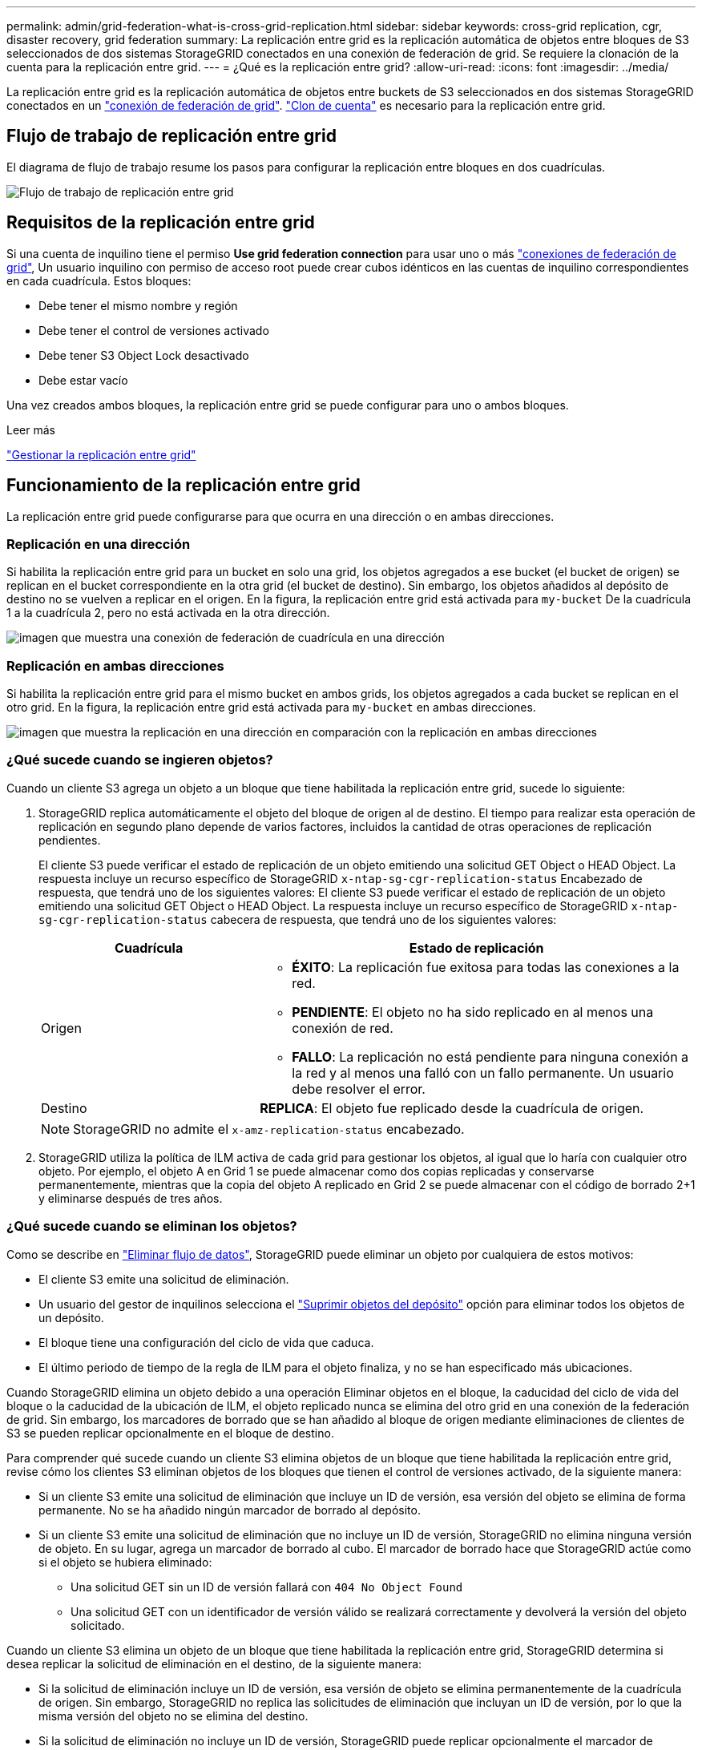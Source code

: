 ---
permalink: admin/grid-federation-what-is-cross-grid-replication.html 
sidebar: sidebar 
keywords: cross-grid replication, cgr, disaster recovery, grid federation 
summary: La replicación entre grid es la replicación automática de objetos entre bloques de S3 seleccionados de dos sistemas StorageGRID conectados en una conexión de federación de grid. Se requiere la clonación de la cuenta para la replicación entre grid. 
---
= ¿Qué es la replicación entre grid?
:allow-uri-read: 
:icons: font
:imagesdir: ../media/


[role="lead"]
La replicación entre grid es la replicación automática de objetos entre buckets de S3 seleccionados en dos sistemas StorageGRID conectados en un link:grid-federation-overview.html["conexión de federación de grid"]. link:grid-federation-what-is-account-clone.html["Clon de cuenta"] es necesario para la replicación entre grid.



== Flujo de trabajo de replicación entre grid

El diagrama de flujo de trabajo resume los pasos para configurar la replicación entre bloques en dos cuadrículas.

image:../media/grid-federation-cgr-workflow.png["Flujo de trabajo de replicación entre grid"]



== Requisitos de la replicación entre grid

Si una cuenta de inquilino tiene el permiso *Use grid federation connection* para usar uno o más link:grid-federation-overview.html["conexiones de federación de grid"], Un usuario inquilino con permiso de acceso root puede crear cubos idénticos en las cuentas de inquilino correspondientes en cada cuadrícula. Estos bloques:

* Debe tener el mismo nombre y región
* Debe tener el control de versiones activado
* Debe tener S3 Object Lock desactivado
* Debe estar vacío


Una vez creados ambos bloques, la replicación entre grid se puede configurar para uno o ambos bloques.

.Leer más
link:../tenant/grid-federation-manage-cross-grid-replication.html["Gestionar la replicación entre grid"]



== Funcionamiento de la replicación entre grid

La replicación entre grid puede configurarse para que ocurra en una dirección o en ambas direcciones.



=== Replicación en una dirección

Si habilita la replicación entre grid para un bucket en solo una grid, los objetos agregados a ese bucket (el bucket de origen) se replican en el bucket correspondiente en la otra grid (el bucket de destino). Sin embargo, los objetos añadidos al depósito de destino no se vuelven a replicar en el origen. En la figura, la replicación entre grid está activada para `my-bucket` De la cuadrícula 1 a la cuadrícula 2, pero no está activada en la otra dirección.

image:../media/grid-federation-cross-grid-replication-one-direction.png["imagen que muestra una conexión de federación de cuadrícula en una dirección"]



=== Replicación en ambas direcciones

Si habilita la replicación entre grid para el mismo bucket en ambos grids, los objetos agregados a cada bucket se replican en el otro grid. En la figura, la replicación entre grid está activada para `my-bucket` en ambas direcciones.

image:../media/grid-federation-cross-grid-replication.png["imagen que muestra la replicación en una dirección en comparación con la replicación en ambas direcciones"]



=== ¿Qué sucede cuando se ingieren objetos?

Cuando un cliente S3 agrega un objeto a un bloque que tiene habilitada la replicación entre grid, sucede lo siguiente:

. StorageGRID replica automáticamente el objeto del bloque de origen al de destino. El tiempo para realizar esta operación de replicación en segundo plano depende de varios factores, incluidos la cantidad de otras operaciones de replicación pendientes.
+
El cliente S3 puede verificar el estado de replicación de un objeto emitiendo una solicitud GET Object o HEAD Object. La respuesta incluye un recurso específico de StorageGRID `x-ntap-sg-cgr-replication-status` Encabezado de respuesta, que tendrá uno de los siguientes valores: El cliente S3 puede verificar el estado de replicación de un objeto emitiendo una solicitud GET Object o HEAD Object. La respuesta incluye un recurso específico de StorageGRID `x-ntap-sg-cgr-replication-status` cabecera de respuesta, que tendrá uno de los siguientes valores:

+
[cols="1a,2a"]
|===
| Cuadrícula | Estado de replicación 


 a| 
Origen
 a| 
** *ÉXITO*: La replicación fue exitosa para todas las conexiones a la red.
** *PENDIENTE*: El objeto no ha sido replicado en al menos una conexión de red.
** *FALLO*: La replicación no está pendiente para ninguna conexión a la red y al menos una falló con un fallo permanente. Un usuario debe resolver el error.




 a| 
Destino
 a| 
*REPLICA*: El objeto fue replicado desde la cuadrícula de origen.

|===
+

NOTE: StorageGRID no admite el `x-amz-replication-status` encabezado.

. StorageGRID utiliza la política de ILM activa de cada grid para gestionar los objetos, al igual que lo haría con cualquier otro objeto. Por ejemplo, el objeto A en Grid 1 se puede almacenar como dos copias replicadas y conservarse permanentemente, mientras que la copia del objeto A replicado en Grid 2 se puede almacenar con el código de borrado 2+1 y eliminarse después de tres años.




=== ¿Qué sucede cuando se eliminan los objetos?

Como se describe en link:../primer/delete-data-flow.html["Eliminar flujo de datos"], StorageGRID puede eliminar un objeto por cualquiera de estos motivos:

* El cliente S3 emite una solicitud de eliminación.
* Un usuario del gestor de inquilinos selecciona el link:../tenant/deleting-s3-bucket-objects.html["Suprimir objetos del depósito"] opción para eliminar todos los objetos de un depósito.
* El bloque tiene una configuración del ciclo de vida que caduca.
* El último periodo de tiempo de la regla de ILM para el objeto finaliza, y no se han especificado más ubicaciones.


Cuando StorageGRID elimina un objeto debido a una operación Eliminar objetos en el bloque, la caducidad del ciclo de vida del bloque o la caducidad de la ubicación de ILM, el objeto replicado nunca se elimina del otro grid en una conexión de la federación de grid. Sin embargo, los marcadores de borrado que se han añadido al bloque de origen mediante eliminaciones de clientes de S3 se pueden replicar opcionalmente en el bloque de destino.

Para comprender qué sucede cuando un cliente S3 elimina objetos de un bloque que tiene habilitada la replicación entre grid, revise cómo los clientes S3 eliminan objetos de los bloques que tienen el control de versiones activado, de la siguiente manera:

* Si un cliente S3 emite una solicitud de eliminación que incluye un ID de versión, esa versión del objeto se elimina de forma permanente. No se ha añadido ningún marcador de borrado al depósito.
* Si un cliente S3 emite una solicitud de eliminación que no incluye un ID de versión, StorageGRID no elimina ninguna versión de objeto. En su lugar, agrega un marcador de borrado al cubo. El marcador de borrado hace que StorageGRID actúe como si el objeto se hubiera eliminado:
+
** Una solicitud GET sin un ID de versión fallará con `404 No Object Found`
** Una solicitud GET con un identificador de versión válido se realizará correctamente y devolverá la versión del objeto solicitado.




Cuando un cliente S3 elimina un objeto de un bloque que tiene habilitada la replicación entre grid, StorageGRID determina si desea replicar la solicitud de eliminación en el destino, de la siguiente manera:

* Si la solicitud de eliminación incluye un ID de versión, esa versión de objeto se elimina permanentemente de la cuadrícula de origen. Sin embargo, StorageGRID no replica las solicitudes de eliminación que incluyan un ID de versión, por lo que la misma versión del objeto no se elimina del destino.
* Si la solicitud de eliminación no incluye un ID de versión, StorageGRID puede replicar opcionalmente el marcador de eliminación, en función de cómo se configure la replicación entre grid para el bloque:
+
** Si decide replicar marcadores de eliminación (valor predeterminado), se agrega un marcador de eliminación al bloque de origen y se replica en el bloque de destino. De hecho, el objeto parece eliminarse en ambas cuadrículas.
** Si decide no replicar marcadores de eliminación, se agrega un marcador de eliminación al depósito de origen, pero no se replica en el depósito de destino. De hecho, los objetos que se eliminan en la cuadrícula de origen no se eliminan en la cuadrícula de destino.




En la figura, *REPLY DELETE MARKERS* se estableció en *Yes* cuando link:../tenant/grid-federation-manage-cross-grid-replication.html["se ha activado la replicación entre grid"]. Las solicitudes de supresión para el bloque de origen que incluyan un identificador de versión no suprimirán los objetos del bloque de destino. Las solicitudes de supresión del depósito de origen que no incluyan un ID de versión aparecerán para suprimir objetos del depósito de destino.

image:../media/grid-federation-cross-grid-replication-delete.png["imagen que muestra la supresión del cliente de réplica en ambas cuadrículas"]


NOTE: Si desea mantener sincronizadas las eliminaciones de objetos entre las cuadrículas, cree las correspondientes link:../s3/create-s3-lifecycle-configuration.html["Configuraciones de ciclo de vida de S3"] para los cucharones de ambas rejillas.



=== Cómo se replican los objetos cifrados

Cuando se utiliza la replicación entre grid para replicar objetos entre grids, se pueden cifrar objetos individuales, utilizar el cifrado de bucket predeterminado o configurar el cifrado de toda la grid. Puede agregar, modificar o eliminar la configuración de cifrado predeterminada de bloque o de grid antes o después de habilitar la replicación entre grid para un bloque.

Para cifrar objetos individuales, puede utilizar SSE (cifrado del lado del servidor con claves gestionadas por StorageGRID) al agregar los objetos al depósito de origen. Utilice la `x-amz-server-side-encryption` solicitar cabecera y especificar `AES256`. Consulte link:../s3/using-server-side-encryption.html["Usar cifrado del servidor"].


NOTE: El uso de SSE-C (cifrado en el lado del servidor con claves proporcionadas por el cliente) no es compatible para la replicación entre grid. La operación de ingesta fallará.

Para utilizar el cifrado predeterminado para un depósito, utilice una solicitud de cifrado de depósito PUT y establezca el `SSEAlgorithm` parámetro a. `AES256`. El cifrado de nivel de bloque se aplica a cualquier objeto ingerido sin `x-amz-server-side-encryption` solicite el encabezado. Consulte link:../s3/operations-on-buckets.html["Operaciones en bloques"].

Para utilizar el cifrado a nivel de cuadrícula, establezca la opción *cifrado de objetos almacenados* en *AES-256*. El cifrado de nivel de grid se aplica a cualquier objeto que no esté cifrado en el nivel del bloque o que se ingiera sin `x-amz-server-side-encryption` solicite el encabezado. Consulte link:../admin/changing-network-options-object-encryption.html["Configure las opciones de red y objeto"].


NOTE: SSE no admite AES-128. Si la opción *cifrado de objetos almacenados* está habilitada para la cuadrícula de origen mediante la opción *AES-128*, el uso del algoritmo AES-128 no se propagará al objeto replicado. En su lugar, el objeto replicado utilizará la configuración de cifrado de nivel de grid o bloque predeterminada del destino, si está disponible.

Al determinar cómo cifrar los objetos de origen, StorageGRID aplica estas reglas:

. Utilice la `x-amz-server-side-encryption` encabezado de ingesta, si existe.
. Si no hay una cabecera de ingesta, utilice la configuración de cifrado predeterminado de depósito, si está configurada.
. Si no se ha configurado una configuración de depósito, utilice la configuración de cifrado de toda la cuadrícula, si está configurada.
. Si no hay una configuración para toda la cuadrícula, no cifre el objeto de origen.


Al determinar cómo cifrar los objetos replicados, StorageGRID aplica estas reglas en este orden:

. Use el mismo cifrado que el objeto de origen, a menos que ese objeto utilice cifrado AES-128.
. Si el objeto de origen no está cifrado o utiliza AES-128, utilice la configuración de cifrado predeterminada del depósito de destino, si está configurada.
. Si el depósito de destino no tiene una configuración de cifrado, utilice la configuración de cifrado de toda la cuadrícula del destino, si está configurada.
. Si no hay una configuración de toda la cuadrícula, no cifre el objeto de destino.




=== No se admiten el etiquetado de objetos PUT ni el etiquetado de objetos DELETE

Las solicitudes de etiquetado de objetos PUT y DELETE no se admiten para los objetos de los bloques que tienen activada la replicación entre grid.

Si un cliente S3 emite una solicitud de etiquetado PUT Object o DELETE Object, `501 Not Implemented` se devuelve. El mensaje es `Put(Delete) ObjectTagging is not available for buckets that have cross-grid replication configured`.



=== Cómo se replican los objetos segmentados

El tamaño máximo del segmento de la cuadrícula de origen se aplica a los objetos replicados a la cuadrícula de destino. Cuando los objetos se replican en otra cuadrícula, el ajuste *Tamaño de segmento máximo* (*CONFIGURACIÓN* > *Sistema* > *Opciones de almacenamiento*) de la cuadrícula de origen se utilizará en ambas cuadrículas. Por ejemplo, supongamos que el tamaño máximo del segmento para la cuadrícula de origen es de 1 GB, mientras que el tamaño máximo del segmento de la cuadrícula de destino es de 50 MB. Si ingiere un objeto de 2 GB en la cuadrícula de origen, ese objeto se guarda como dos segmentos de 1 GB. También se replicará en la cuadrícula de destino como dos segmentos de 1 GB, aunque el tamaño máximo del segmento de esa cuadrícula sea de 50 MB.
